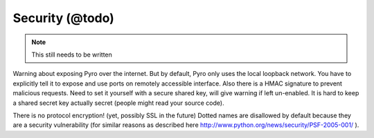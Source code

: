 .. _security:

Security (@todo)
****************

.. note::
  This still needs to be written

Warning about exposing Pyro over the internet.
But by default, Pyro only uses the local loopback network. You have to explicitly tell it to expose and use ports on remotely accessible interface.
Also there is a HMAC signature to prevent malicious requests. Need to set it yourself with a secure shared key, will give warning if left un-enabled.
It is hard to keep a shared secret key actually secret (people might read your source code).

There is no protocol encryption! (yet, possibly SSL in the future)
Dotted names are disallowed by default because they are a security vulnerability (for similar reasons as described here http://www.python.org/news/security/PSF-2005-001/ ).


